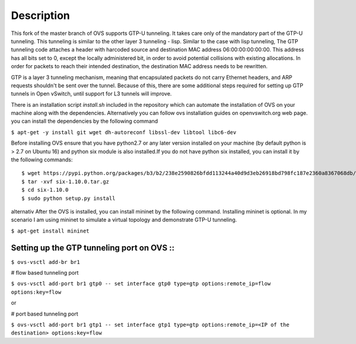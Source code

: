 ..
      Licensed under the Apache License, Version 2.0 (the "License"); you may
      not use this file except in compliance with the License. You may obtain
      a copy of the License at

          http://www.apache.org/licenses/LICENSE-2.0

      Unless required by applicable law or agreed to in writing, software
      distributed under the License is distributed on an "AS IS" BASIS, WITHOUT
      WARRANTIES OR CONDITIONS OF ANY KIND, either express or implied. See the
      License for the specific language governing permissions and limitations
      under the License.

      Convention for heading levels in Open vSwitch documentation:

      =======  Heading 0 (reserved for the title in a document)
      -------  Heading 1
      ~~~~~~~  Heading 2
      +++++++  Heading 3
      '''''''  Heading 4

      Avoid deeper levels because they do not render well.

=================
Description
=================

This fork of the master branch of OVS supports GTP-U tunneling. It takes care only of the mandatory part of the GTP-U tunneling. This tunneling is similar to the other layer 3 tunneling - lisp. Similar to the case with lisp tunneling,  The GTP tunneling code attaches a header with harcoded source and destination MAC address 06:00:00:00:00:00. This address has all bits set to 0, except the locally administered bit, in order to avoid potential collisions with existing allocations. In order for packets to reach their intended destination, the destination MAC address needs to be rewritten.

GTP is a layer 3 tunneling mechanism, meaning that encapsulated packets do not carry Ethernet headers, and ARP requests shouldn't be sent over the tunnel. Because of this, there are some additional steps required for setting up GTP tunnels in Open vSwitch, until support for L3 tunnels will improve.

There is an installation script *install.sh* included in the repository which can automate the installation of OVS on your machine along with the dependencies. Alternatively you can follow ovs installation guides on openvswitch.org web page.
you can install the dependencies by the following command

``$ apt-get -y install git wget dh-autoreconf libssl-dev libtool libc6-dev``

Before installing OVS ensure that you have python2.7 or any later version installed on your machine (by default python is > 2.7 on Ubuntu 16) and python six module is also installed.If you do not have python six installed, you can install it by the following commands::

	$ wget https://pypi.python.org/packages/b3/b2/238e2590826bfdd113244a40d9d3eb26918bd798fc187e2360a8367068db/six-1.10.0.tar.gz#md5=34eed507548117b2ab523ab14b2f8b55
	$ tar -xvf six-1.10.0.tar.gz
	$ cd six-1.10.0
	$ sudo python setup.py install

alternativ
After the OVS is installed, you can install mininet by the following command. Installing mininet is optional. In my scenario I am using mininet to simulate a virtual topology and demonstrate GTP-U tunneling.

``$ apt-get install mininet``


Setting up the GTP tunneling port on OVS ::
-----------------------------------------

``$ ovs-vsctl add-br br1``

# flow based tunneling port

``$ ovs-vsctl add-port br1 gtp0 -- set interface gtp0 type=gtp options:remote_ip=flow options:key=flow``

or

# port based tunneling port

``$ ovs-vsctl add-port br1 gtp1 -- set interface gtp1 type=gtp options:remote_ip=<IP of the destination> options:key=flow``



